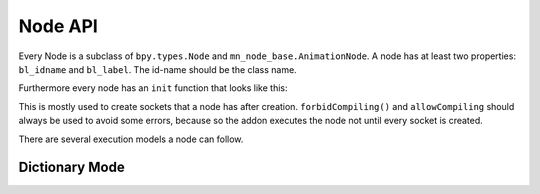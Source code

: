 Node API
========

Every Node is a subclass of ``bpy.types.Node`` and ``mn_node_base.AnimationNode``. A node has at least two properties: ``bl_idname`` and ``bl_label``. The id-name should be the class name.

Furthermore every node has an ``init`` function that looks like this:

.. code-block:: python
    :linenos:
	
	def init(self, context):
		forbidCompiling()
		self.inputs.new("mn_VectorSocket", "Position")
		self.inputs.new("mn_VectorSocket", "Rotation")
		self.inputs.new("mn_VectorSocket", "Scale").vector = [1, 1, 1]
		self.outputs.new("mn_MatrixSocket", "Matrix")
		allowCompiling()
		
This is mostly used to create sockets that a node has after creation.
``forbidCompiling()`` and ``allowCompiling`` should always be used to avoid some errors, because so the addon executes the node not until every socket is created.


There are several execution models a node can follow.

Dictionary Mode
^^^^^^^^^^^^^^^